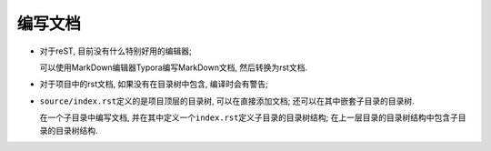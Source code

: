 编写文档
========


*   对于reST, 目前没有什么特别好用的编辑器;
    
    可以使用MarkDown编辑器Typora编写MarkDown文档, 然后转换为rst文档.


*   对于项目中的rst文档, 如果没有在目录树中包含, 编译时会有警告;


*   ``source/index.rst``\ 定义的是项目顶层的目录树, 可以在直接添加文档;
    还可以在其中嵌套子目录的目录树.


    在一个子目录中编写文档, 并在其中定义一个\ ``index.rst``\ 定义子目录的目录树结构;
    在上一层目录的目录树结构中包含子目录的目录树结构.
